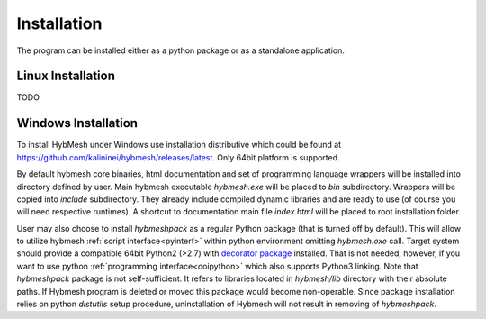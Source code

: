 .. _installation:

Installation
============

The program can be installed either as a python package or as a standalone
application.

Linux Installation
------------------
TODO

Windows Installation
--------------------
To install HybMesh under Windows use installation distributive
which could be found at https://github.com/kalininei/hybmesh/releases/latest.
Only 64bit platform is supported.

By default hybmesh core binaries, html documentation and set of
programming language wrappers will be installed into directory
defined by user. Main hybmesh executable *hybmesh.exe* will be
placed to *bin* subdirectory. Wrappers will be copied into *include* subdirectory. They already
include compiled dynamic libraries and are ready to use (of
course you will need respective runtimes). A shortcut to documentation main file *index.html*
will be placed to root installation folder.

User may also choose to install *hybmeshpack* as a regular Python package (that is turned off
by default).
This will allow to utilize hybmesh :ref:`script interface<pyinterf>` within python environment
omitting *hybmesh.exe* call.
Target system should provide a compatible 64bit Python2 (>2.7)
with `decorator package <https://pypi.python.org/pypi/decorator>`_  installed.
That is not needed, however, if
you want to use python :ref:`programming interface<ooipython>` which also supports Python3
linking. Note that *hybmeshpack* package is not self-sufficient. It refers to
libraries located in *hybmesh/lib* directory with their absolute paths.
If Hybmesh program is deleted or moved this package would become non-operable.
Since package installation relies on python *distutils* setup procedure, uninstallation
of Hybmesh will not result in removing of *hybmeshpack*.
